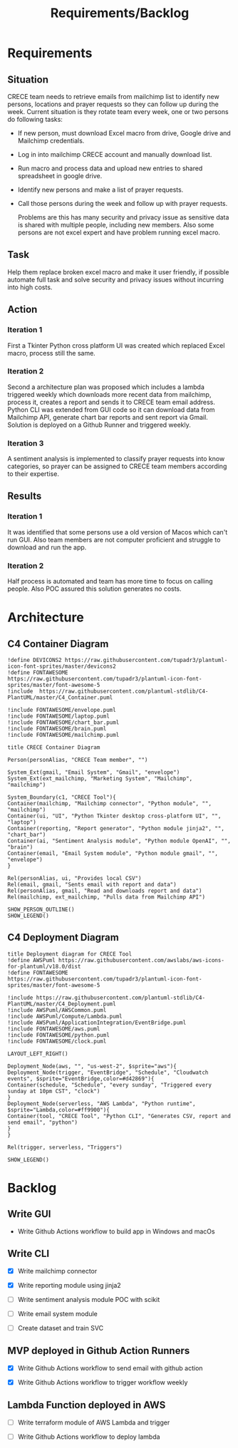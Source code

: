 #+TITLE: Requirements/Backlog
#+OPTIONS: num:2 toc:nil

* Requirements
** Situation
   CRECE team needs to retrieve emails from mailchimp list to identify new persons, locations and prayer requests so they can follow up during the week.
   Current situation is they rotate team every week, one or two persons do following tasks:
   - If new person, must download Excel macro from drive, Google drive and Mailchimp credentials.
   - Log in into mailchimp CRECE account and manually download list.
   - Run macro and process data and upload new entries to shared spreadsheet in google drive.
   - Identify new persons and make a list of prayer requests.
   - Call those persons during the week and follow up with prayer requests.

     Problems are this has many security and privacy issue as sensitive data is shared with multiple people, including new members.
     Also some persons are not excel expert and have problem running excel macro.
** Task
   Help them replace broken excel macro and make it user friendly, if possible automate full task and solve security and privacy issues without incurring into high costs.
** Action
*** Iteration 1
    First a Tkinter Python cross platform UI was created which replaced Excel macro, process still the same.
*** Iteration 2
    Second a architecture plan was proposed which includes a lambda triggered weekly which downloads more recent data from mailchimp, process it, creates a report and sends it to CRECE team email address.
    Python CLI was extended from GUI code so it can download data from Mailchimp API, generate chart bar reports and sent report via Gmail. Solution is deployed on a Github Runner and triggered weekly.
*** Iteration 3
    A sentiment analysis is implemented to classify prayer requests into know categories, so prayer can be assigned to CRECE team members according to their expertise.
** Results
*** Iteration 1
    It was identified that some persons use a old version of Macos which can't run GUI. Also team members are not computer proficient and struggle to download and run the app.
*** Iteration 2
    Half process is automated and team has more time to focus on calling people. Also POC assured this solution generates no costs.

* Architecture
** C4 Container Diagram
#+begin_src plantuml :file architecture.png
!define DEVICONS2 https://raw.githubusercontent.com/tupadr3/plantuml-icon-font-sprites/master/devicons2
!define FONTAWESOME https://raw.githubusercontent.com/tupadr3/plantuml-icon-font-sprites/master/font-awesome-5
!include  https://raw.githubusercontent.com/plantuml-stdlib/C4-PlantUML/master/C4_Container.puml

!include FONTAWESOME/envelope.puml
!include FONTAWESOME/laptop.puml
!include FONTAWESOME/chart_bar.puml
!include FONTAWESOME/brain.puml
!include FONTAWESOME/mailchimp.puml

title CRECE Container Diagram

Person(personAlias, "CRECE Team member", "")

System_Ext(gmail, "Email System", "Gmail", "envelope")
System_Ext(ext_mailchimp, "Marketing System", "Mailchimp", "mailchimp")

System_Boundary(c1, "CRECE Tool"){
Container(mailchimp, "Mailchimp connector", "Python module", "", "mailchimp")
Container(ui, "UI", "Python Tkinter desktop cross-platform UI", "", "laptop")
Container(reporting, "Report generator", "Python module jinja2", "", "chart_bar")
Container(ai, "Sentiment Analysis module", "Python module OpenAI", "", "brain")
Container(email, "Email System module", "Python module gmail", "", "envelope")
}

Rel(personAlias, ui, "Provides local CSV")
Rel(email, gmail, "Sents email with report and data")
Rel(personAlias, gmail, "Read and downloads report and data")
Rel(mailchimp, ext_mailchimp, "Pulls data from Mailchimp API")

SHOW_PERSON_OUTLINE()
SHOW_LEGEND()
#+end_src

#+RESULTS:
[[file:architecture.png]]

** C4 Deployment Diagram
#+begin_src plantuml :file deployment.png
title Deployment diagram for CRECE Tool
!define AWSPuml https://raw.githubusercontent.com/awslabs/aws-icons-for-plantuml/v18.0/dist
!define FONTAWESOME https://raw.githubusercontent.com/tupadr3/plantuml-icon-font-sprites/master/font-awesome-5

!include https://raw.githubusercontent.com/plantuml-stdlib/C4-PlantUML/master/C4_Deployment.puml
!include AWSPuml/AWSCommon.puml
!include AWSPuml/Compute/Lambda.puml
!include AWSPuml/ApplicationIntegration/EventBridge.puml
!include FONTAWESOME/aws.puml
!include FONTAWESOME/python.puml
!include FONTAWESOME/clock.puml

LAYOUT_LEFT_RIGHT()

Deployment_Node(aws, "", "us-west-2", $sprite="aws"){
Deployment_Node(trigger, "EventBridge", "Schedule", "Cloudwatch events", $sprite="EventBridge,color=#d42869"){
Container(schedule, "Schedule", "every sunday", "Triggered every sunday at 10pm CST", "clock")
}
Deployment_Node(serverless, "AWS Lambda", "Python runtime", $sprite="Lambda,color=#ff9900"){
Container(tool, "CRECE Tool", "Python CLI", "Generates CSV, report and send email", "python")
}
}

Rel(trigger, serverless, "Triggers")

SHOW_LEGEND()
#+end_src

#+RESULTS:
[[file:deployment.png]]




* Backlog

** Write GUI

- Write Github Actions workflow to build app in Windows and macOs

** Write CLI

- [X] Write mailchimp connector

- [X] Write reporting module using jinja2

- [ ] Write sentiment analysis module POC with scikit

- [ ] Write email system module

- [ ] Create dataset and train SVC

** MVP deployed in Github Action Runners

- [X] Write Github Actions workflow to send email with github action

- [X] Write Github Actions workflow to trigger workflow weekly

** Lambda Function deployed in AWS

- [ ] Write terraform module of AWS Lambda and trigger

- [ ] Write Github Actions workflow to deploy lambda